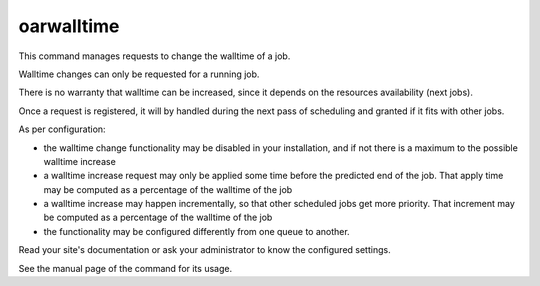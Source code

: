 oarwalltime
-----------

This command manages requests to change the walltime of a job.

Walltime changes can only be requested for a running job.

There is no warranty that walltime can be increased, since it depends on the resources availability (next jobs).

Once a request is registered, it will by handled during the next pass of scheduling and granted if it fits with other jobs.

As per configuration:

* the walltime change functionality may be disabled in your installation, and if not there is a maximum to the possible walltime increase

* a walltime increase request may only be applied some time before the predicted end of the job. That apply time may be computed as a percentage of the walltime of the job

* a walltime increase may happen incrementally, so that other scheduled jobs get more priority. That increment may be computed as a percentage of the walltime of the job

* the functionality may be configured differently from one queue to another.

Read your site's documentation or ask your administrator to know the configured settings.

See the manual page of the command for its usage.
